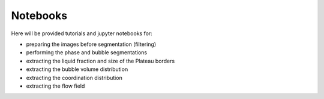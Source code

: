 Notebooks
=====

Here will be provided tutorials and jupyter notebooks for:

- preparing the images before segmentation (filtering)

- performing the phase and bubble segmentations 

- extracting the liquid fraction and size of the Plateau borders

- extracting the bubble volume distribution

- extracting the coordination distribution

- extracting the flow field


